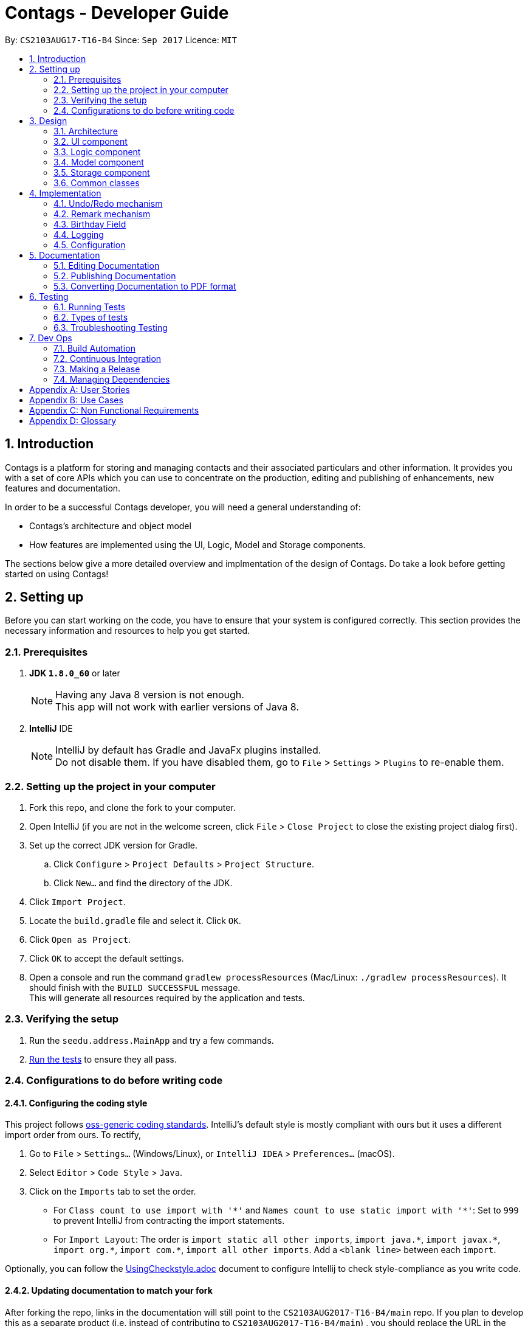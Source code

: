 = Contags - Developer Guide
:toc:
:toc-title:
:toc-placement: preamble
:sectnums:
:imagesDir: images
:stylesDir: stylesheets
ifdef::env-github[]
:tip-caption: :bulb:
:note-caption: :information_source:
endif::[]
ifdef::env-github,env-browser[:outfilesuffix: .adoc]
:repoURL: https://github.com/CS2103AUG2017-T16-B4/main

By: `CS2103AUG17-T16-B4`      Since: `Sep 2017`      Licence: `MIT`

== Introduction

Contags is a platform for storing and managing contacts and their associated particulars and other information. It provides you with a set of core APIs which you can use to concentrate on the production, editing and publishing of enhancements, new features and documentation.

In order to be a successful Contags developer, you will need a general
understanding of: +

• Contags's architecture and object model +

• How features are implemented using the UI, Logic, Model and Storage components.

The sections below give a more detailed overview and implmentation of the design of Contags. Do take a look before getting started on using Contags! +

== Setting up

Before you can start working on the code, you have to ensure that your system is configured correctly. This section provides the necessary information and resources to help you get started.

=== Prerequisites

. *JDK `1.8.0_60`* or later
+
[NOTE]
Having any Java 8 version is not enough. +
This app will not work with earlier versions of Java 8.
+

. *IntelliJ* IDE
+
[NOTE]
IntelliJ by default has Gradle and JavaFx plugins installed. +
Do not disable them. If you have disabled them, go to `File` > `Settings` > `Plugins` to re-enable them.


=== Setting up the project in your computer

. Fork this repo, and clone the fork to your computer.
. Open IntelliJ (if you are not in the welcome screen, click `File` > `Close Project` to close the existing project dialog first).
. Set up the correct JDK version for Gradle.
.. Click `Configure` > `Project Defaults` > `Project Structure`.
.. Click `New...` and find the directory of the JDK.
. Click `Import Project`.
. Locate the `build.gradle` file and select it. Click `OK`.
. Click `Open as Project`.
. Click `OK` to accept the default settings.
. Open a console and run the command `gradlew processResources` (Mac/Linux: `./gradlew processResources`). It should finish with the `BUILD SUCCESSFUL` message. +
This will generate all resources required by the application and tests.

=== Verifying the setup

. Run the `seedu.address.MainApp` and try a few commands.
. link:#testing[Run the tests] to ensure they all pass.

=== Configurations to do before writing code

==== Configuring the coding style

This project follows https://github.com/oss-generic/process/blob/master/docs/CodingStandards.md[oss-generic coding standards]. IntelliJ's default style is mostly compliant with ours but it uses a different import order from ours. To rectify,

. Go to `File` > `Settings...` (Windows/Linux), or `IntelliJ IDEA` > `Preferences...` (macOS).
. Select `Editor` > `Code Style` > `Java`.
. Click on the `Imports` tab to set the order.

* For `Class count to use import with '\*'` and `Names count to use static import with '*'`: Set to `999` to prevent IntelliJ from contracting the import statements.
* For `Import Layout`: The order is `import static all other imports`, `import java.\*`, `import javax.*`, `import org.\*`, `import com.*`, `import all other imports`. Add a `<blank line>` between each `import`.

Optionally, you can follow the <<UsingCheckstyle#, UsingCheckstyle.adoc>> document to configure Intellij to check style-compliance as you write code.

==== Updating documentation to match your fork

After forking the repo, links in the documentation will still point to the `CS2103AUG2017-T16-B4/main` repo. If you plan to develop this as a separate product (i.e. instead of contributing to `CS2103AUG2017-T16-B4/main`) , you should replace the URL in the variable `repoURL` in `DeveloperGuide.adoc` and `UserGuide.adoc` with the URL of your fork.

==== Setting up CI

Set up Travis to perform Continuous Integration (CI) for your fork. See <<UsingTravis#, UsingTravis.adoc>> to learn how to set it up.

Optionally, you can set up AppVeyor as a second CI (see <<UsingAppVeyor#, UsingAppVeyor.adoc>>).

[NOTE]
Having both Travis and AppVeyor ensures your App works on both Unix-based platforms and Windows-based platforms (Travis is Unix-based and AppVeyor is Windows-based)

==== Getting started with coding

When you are ready to start coding,

1. Get some sense of the overall design by reading the link:#architecture[Architecture] section.
2. Take a look at the section link:#suggested-programming-tasks-to-get-started[Suggested Programming Tasks to Get Started].

== Design

=== Architecture

image::Architecture.png[width="600"]
_Figure 2.1.1 : Architecture Diagram_

The *_Architecture Diagram (Figure 2.1.1)_* given above explains the high-level design of the App. Given below is a quick overview of each component.

[TIP]
You can find the `.pptx` files used to create diagrams in this document in the link:{repoURL}/docs/diagrams/[diagrams] folder. +
To update a diagram: +
1. Modify the diagram in the `.pptx` file as desired +
2. Select the objects of the diagram, +
3. Choose `Save as picture`.

`Main` has only one class called link:{repoURL}/src/main/java/seedu/address/MainApp.java[`MainApp`]. It is responsible for,

* At app launch: Initializing the components in the correct sequence, and conneecting them with each other.
* At shut down: Shutting down the components and invoking cleanup method where necessary.

link:#common-classes[*`Commons`*] represents a collection of classes used by multiple components. Two of these classes play important roles at the architecture level, namely:

* `EventsCenter` :  Used by components to communicate with other components using events (class written using https://github.com/google/guava/wiki/EventBusExplained[Google's Event Bus library]). (i.e. a form of _Event Driven_ design)
* `LogsCenter` : Used by many classes to write log messages to the App's log file.

The rest of the App consists of four components.

* link:#ui-component[*`UI`*] : Acts as the interaction link between the user and application.
* link:#logic-component[*`Logic`*] : Executes Commands.
* link:#model-component[*`Model`*] : Holds the data of the App in-memory.
* link:#storage-component[*`Storage`*] : Reads data from, and writes data to, the hard disk.

Each of the four components

* Defines its _API_ in an `interface` with the same name as the Component.
* Exposes its functionality using a `{Component Name}Manager` class.

For example, the `Logic` component (see the _class diagram (Figure 2.1.2)_ given below) defines it's API in the `Logic.java` interface and exposes its functionality using the `LogicManager.java` class.

image::LogicClassDiagram.png[width="800"]
_Figure 2.1.2 : Class Diagram of the Logic Component_

[discrete]
==== Events-Driven nature of the design

The _Sequence Diagram (Figure 2.1.3a)_ below shows how the components interact for the scenario where the user issues the command `delete 1`.

image::SDforDeletePerson.png[width="800"]
_Figure 2.1.3a : Component interactions for `delete 1` command (part 1)_

[NOTE]
Note how the `Model` simply raises a `ContagsChangedEvent` when the Contags data are changed, instead of asking the `Storage` to save the updates to the hard disk.

The _Sequence Diagram (Figure 2.1.3b)_ below shows how the `EventsCenter` reacts to that event, which eventually results in the updates being saved to the hard disk and the status bar of the UI being updated to reflect the 'Last Updated' time.

image::SDforDeletePersonEventHandling.png[width="800"]
_Figure 2.1.3b : Component interactions for `delete 1` command (part 2)_

[NOTE]
Note how the event is propagated through the `EventsCenter` to the `Storage` and `UI` without `Model` having to be coupled to either of them. This is an example of how this Event Driven approach helps us to reduce direct coupling between components.

You can look at the sections below for more details of each component.

=== UI component

image::UiClassDiagram.png[width="800"]
_Figure 2.2.1 : Structure of the UI Component_

*API* : link:{repoURL}/src/main/java/seedu/address/ui/Ui.java[`Ui.java`]

The UI consists of a `MainWindow` that is made up of parts e.g.`CommandBox`, `ResultDisplay`, `PersonListPanel`, `StatusBarFooter`, `BrowserPanel` etc. All these, including the `MainWindow`, inherit from the abstract `UiPart` class.

The `UI` component uses JavaFx UI framework. The layout of these UI parts are defined in matching `.fxml` files that are in the `src/main/resources/view` folder. +

For example, the layout of the link:{repoURL}/src/main/java/seedu/address/ui/MainWindow.java[`MainWindow`] is specified in link:{repoURL}/src/main/resources/view/MainWindow.fxml[`MainWindow.fxml`].

The `UI` component can do the following:

* Execute user commands using the `Logic` component.
* Bind itself to some data in the `Model` so that the UI can auto-update when data in the `Model` change.
* Respond to events raised from various parts of Contags and updates the UI accordingly.

=== Logic component

image::LogicClassDiagram.png[width="800"]
_Figure 2.3.1 : Structure of the Logic Component_

image::LogicCommandClassDiagram.png[width="800"]
_Figure 2.3.2 : Structure of Commands in the Logic Component. This diagram shows finer details concerning `XYZCommand` and `Command` in Figure 2.3.1_

*API* :
link:{repoURL}/src/main/java/seedu/address/logic/Logic.java[`Logic.java`]

.  `Logic` uses the `ContagsParser` class to parse the user command.
.  This results in a `Command` object which is executed by the `LogicManager`.
.  The command execution can affect the `Model` (e.g. adding a person) and/or raise events.
.  The result of the command execution is encapsulated as a `CommandResult` object which is passed back to the `Ui`.

Given below is the Sequence Diagram for interactions within the `Logic` component for the `execute("delete 1")` API call.

image::DeletePersonSdForLogic.png[width="800"]
_Figure 2.3.1 : Interactions Inside the Logic Component for the `delete 1` Command_

=== Model component

image::ModelClassDiagram.png[width="800"]
_Figure 2.4.1 : Structure of the Model Component_

*API* : link:{repoURL}/src/main/java/seedu/address/model/Model.java[`Model.java`]

The `Model`,

* stores a `UserPref` object that represents the user's preferences.
* stores the Address Book data.
* exposes an unmodifiable `ObservableList<ReadOnlyPerson>` that can be 'observed' e.g. the UI can be bound to this list so that the UI automatically updates when the data in the list change.
* does not depend on any of the other three components.

=== Storage component

image::StorageClassDiagram.png[width="800"]
_Figure 2.5.1 : Structure of the Storage Component_

*API* : link:{repoURL}/src/main/java/seedu/address/storage/Storage.java[`Storage.java`]

The `Storage` component,

* can save `UserPref` objects in json format and read it back.
* can save the Address Book data in xml format and read it back.

=== Common classes

Classes used by multiple components are in the `seedu.Contags.commons` package.

== Implementation

This section describes some noteworthy details on how certain features are implemented.

// tag::undoredo[]
=== Undo/Redo mechanism

The undo/redo mechanism is facilitated by an `UndoRedoStack`, which resides inside `LogicManager`. It supports undoing and redoing of commands that modifies the state of the address book (e.g. `add`, `edit`). Such commands will inherit from `UndoableCommand`.

`UndoRedoStack` only deals with `UndoableCommands`. Commands that cannot be undone will inherit from `Command` instead. The following diagram shows the inheritance diagram for commands:

image::LogicCommandClassDiagram.png[width="800"]

As you can see from the diagram, `UndoableCommand` adds an extra layer between the abstract `Command` class and concrete commands that can be undone, such as the `DeleteCommand`. Note that extra tasks need to be done when executing a command in an _undoable_ way, such as saving the state of the address book before execution. `UndoableCommand` contains the high-level algorithm for those extra tasks while the child classes implements the details of how to execute the specific command. Note that this technique of putting the high-level algorithm in the parent class and lower-level steps of the algorithm in child classes is also known as the https://www.tutorialspoint.com/design_pattern/template_pattern.htm[template pattern].

Commands that are not undoable are implemented this way:
[source,java]
----
public class ListCommand extends Command {
    @Override
    public CommandResult execute() {
        // ... list logic ...
    }
}
----

With the extra layer, the commands that are undoable are implemented this way:
[source,java]
----
public abstract class UndoableCommand extends Command {
    @Override
    public CommandResult execute() {
        // ... undo logic ...

        executeUndoableCommand();
    }
}

public class DeleteCommand extends UndoableCommand {
    @Override
    public CommandResult executeUndoableCommand() {
        // ... delete logic ...
    }
}
----

Suppose that the user has just launched the application. The `UndoRedoStack` will be empty at the beginning.

The user executes a new `UndoableCommand`, `delete 5`, to delete the 5th person in the address book. The current state of the address book is saved before the `delete 5` command is executed. The `delete 5` command will then be pushed onto the `undoStack` (the current state is saved together with the command).

image::UndoRedoStartingStackDiagram.png[width="800"]

As the user continues to use the program, more commands are added into the `undoStack`. For example, the user may execute `add n/David ...` to add a new person.

image::UndoRedoNewCommand1StackDiagram.png[width="800"]

[NOTE]
If a command fails its execution, it will not be pushed to the `UndoRedoStack` at all.

The user now decides that adding the person was a mistake, and decides to undo that action using `undo`.

We will pop the most recent command out of the `undoStack` and push it back to the `redoStack`. We will restore the address book to the state before the `add` command executed.

image::UndoRedoExecuteUndoStackDiagram.png[width="800"]

[NOTE]
If the `undoStack` is empty, there are no other commands left to be undone and an `Exception` will be thrown when popping the `undoStack`.

The following sequence diagram shows how the undo operation works:

image::UndoRedoSequenceDiagram.png[width="800"]

The redo does the exact opposite (pops from `redoStack`, push to `undoStack`, and restores the address book to the state after the command is executed).

[NOTE]
If the `redoStack` is empty, there are no other commands left to be redone and an `Exception` will be thrown when popping the `redoStack`.

The user now decides to execute a new command, `clear`. As before, `clear` will be pushed into the `undoStack`. This time the `redoStack` is no longer empty. It will be purged as it no longer make sense to redo the `add n/David` command (this is the behavior that most modern desktop applications follow).

image::UndoRedoNewCommand2StackDiagram.png[width="800"]

Commands that cannot be undone are not added into the `undoStack`. For example, `list`, which inherits from `Command` rather than `UndoableCommand`, will not be added after execution:

image::UndoRedoNewCommand3StackDiagram.png[width="800"]

The following activity diagram summarizes what happens inside the `UndoRedoStack` when a user executes a new command:

image::UndoRedoActivityDiagram.png[width="200"]

==== Design Considerations

**Aspect:** Implementation of `UndoableCommand` +
**Alternative 1 (current choice):** Add a new abstract method `executeUndoableCommand()` +
**Pros:** We will not lose any undone/redone functionality as it is now part of the default behaviour. Classes that deal with `Command` do not have to know that `executeUndoableCommand()` exist. +
**Cons:** Hard for new developers to understand the template pattern. +
**Alternative 2:** Just override `execute()` +
**Pros:** Does not involve the template pattern, easier for new developers to understand. +
**Cons:** Classes that inherit from `UndoableCommand` must remember to call `super.execute()`, or lose the ability to undo/redo.

---

**Aspect:** How undo & redo executes +
**Alternative 1 (current choice):** Saves the entire address book. +
**Pros:** Easy to implement. +
**Cons:** May have performance issues in terms of memory usage. +
**Alternative 2:** Individual command knows how to undo/redo by itself. +
**Pros:** Will use less memory (e.g. for `delete`, just save the person being deleted). +
**Cons:** We must ensure that the implementation of each individual command are correct.

---

**Aspect:** Type of commands that can be undone/redone +
**Alternative 1 (current choice):** Only include commands that modifies the address book (`add`, `clear`, `edit`). +
**Pros:** We only revert changes that are hard to change back (the view can easily be re-modified as no data are lost). +
**Cons:** User might think that undo also applies when the list is modified (undoing filtering for example), only to realize that it does not do that, after executing `undo`. +
**Alternative 2:** Include all commands. +
**Pros:** Might be more intuitive for the user. +
**Cons:** User have no way of skipping such commands if he or she just want to reset the state of the address book and not the view. +
**Additional Info:** See our discussion  https://github.com/se-edu/Contags-level4/issues/390#issuecomment-298936672[here].

---

**Aspect:** Data structure to support the undo/redo commands +
**Alternative 1 (current choice):** Use separate stack for undo and redo +
**Pros:** Easy to understand for new Computer Science student undergraduates to understand, who are likely to be the new incoming developers of our project. +
**Cons:** Logic is duplicated twice. For example, when a new command is executed, we must remember to update both `HistoryManager` and `UndoRedoStack`. +
**Alternative 2:** Use `HistoryManager` for undo/redo +
**Pros:** We do not need to maintain a separate stack, and just reuse what is already in the codebase. +
**Cons:** Requires dealing with commands that have already been undone: We must remember to skip these commands. Violates Single Responsibility Principle and Separation of Concerns as `HistoryManager` now needs to do two different things. +
// end::undoredo[]

=== Remark mechanism

`Remark` functions as an additional Optional field for a `Person`. It exists separately from tags, and does not interfere with its function.

During initialising of a new `Person`, the `Remark` field is not able to be filled, and it generates an empty `Remark` instead. Both the `add` and `edit` commands are unable to modify the `Remark` field of any given `Person`.

The following sequence diagram shows the execution of the RemarkCommand.

image::RemarkCommandSequenceDiagram.png[width="800"]

[NOTE]
The `index` field of the `RemarkCommand` uses the indexing of the filtered list that is currently being shown, not the list of all persons.

The implementation of `RemarkCommand` is similar to that of the `EditCommand`. As such, the `updatePerson()` method found in the `ModelManager` is utilised.

Since `Remark` is an optional field, the value of `remarkText` may be null. In this case, the `Remark` field of the person at `index` will be cleared.

To create a difference between the updating and clearing of the `Remark` field, the `CommandResult` of `RemarkCommand` will differ based on the new contents of the `Remark`. This will also provide some additional clarity to users when using the command.

==== Design Considerations

**Aspect:** How `RemarkCommand` executes +
**Alternative 1 (current choice):** Follow logic of `edit` command, to generate a new person with an updated `Remark` field and write over the existing `Person` +
**Pros:** Follows an existing style, making it easier to implement and troubleshoot. +
**Cons:** Seems unintuitive to create a new `Person` to edit a field that cannot be modified by the `edit` command. +
**Alternative 2:** Create a `setRemark()` method to modify the `Remark` field of the existing selected `Person` +
**Pros:** Would be very simple to implement. +
**Cons:** As the `RemarkCommand` requires the input of an `index`, we require to interface with the list of persons already existing in the Contags. These methods however, return lists of `ReadOnlyPerson`, which do not allow the inclusion of a `setReamrk()` method. This would require changes elsewhere in the project that would affect other aspects.

---

**Aspect:** Separation of `Remark` from `add` and `edit` commands +
**Alternative 1 (current choice):** Do not allow `add` and `edit` to add a `Remark` +
**Pros:** The desired outcome was to experience the development of an entirely new infrastructure for a new command, and to modify 2 existing commands would not have the same educational effect. +
**Cons:** Unintuitive to have a separate command simply for 1 field. +
**Alternative 2:** Allow `add` and `edit` to add a `Remark` +
**Pros:** Is more intuitive for the user, and is simpler to implement the logic of the command. +
**Cons:** Is not as challenging to implement and does not possess the same educational value.

---

**Aspect:** Source of `index` +
**Alternative 1 (current choice):** Use the current filtered list that is displayed +
**Pros:** It is intuitive to use the index that is currently being displayed in the ui. +
**Cons:** It does not allow any `Person` that is not currently in the filtered list to have their `Remark` edited. +
**Alternative 2:** Use the list of all persons +
**Pros** It allows all persons, even those not currently being shown, to have their `Remark` edited. +
**Cons** The user will find it difficult to know the `index` of the `Person` he would like to edit, particularly if it is not currently in the filtered list. It is not intuitive and difficult for the user to utilise.

=== Birthday Field

The person class consists of five compulsory attributes, `Name` `Phone` `Email` `Address` `Birthday` and optional `Remark` and `Tag`. The implementation of the birthday attribute is similar to that of the other compulsory attributes. It is a compulsory field and cannot be left blank. The constructor takes in the birthday value in a String format and a new instance of the birthday field is initialised.

The birthday value is validated before being accepted as a parameter in the constructor for the person class. A valid birthday value has to be in the form `DD/MM/YYYY` or `DD/MM/YY`. Only digits and forward slashes are permitted. The birthday value is also checked to ensure that the date actually exists. The different number of days in the month February in leap years are accounted for and the different days in various months are also taken into account. This check minimises the chances of the user making a typo in entering the birthday and also ensures that the user does not accidentally input a wrong field in place of the birthday field (i.e. input an address in the birthday field).

==== Design Considerations

**Aspect:** Implementation of birthday field +
**Alternative 1 (current choice):** Add a new birthday field to all files containing the other fields (name, phone, address, email). +
**Pros:** We will not lose any other functionality as it is now just an additional part of the default behaviour. Existing classes and commands do not have to know that the birthday field exists, barring Add and Edit command. It is also easy for new developers to understand. +
**Cons:** Design is not modular and has high dependency. +
**Alternative 2:** Create a new class completely for optional fields such as birthday field +
**Pros:** Does not involve the existing template pattern, easier for new developers to understand. +
**Cons:** Methods of the birthday field that are inherited from the other fields must remember to call the super methods, or lose the ability to perform like the other fields.

---

**Aspect:** Whether it should be an optional field (can be left blank) +
**Alternative 1 (current choice):** Birthday field currently cannot be an empty field. +
**Pros:** Easy to implement and easy for new developers to understand the implementation and work on it. +
**Cons:** Not very user-friendly as not all users would want to add birthdays for all their contacts. +
**Alternative 2:** Make the birthday field optional. +
**Pros:** More user-friendly. +
**Cons: Implementation is sligtly more tedious and new developers might need more time to understand the implementation. **

=== Logging

We are using `java.util.logging` package for logging. The `LogsCenter` class is used to manage the logging levels and logging destinations.

* The logging level can be controlled using the `logLevel` setting in the configuration file (See link:#configuration[Configuration])
* The `Logger` for a class can be obtained using `LogsCenter.getLogger(Class)` which will log messages according to the specified logging level
* Currently log messages are output through: `Console` and to a `.log` file.

*Logging Levels*

* `SEVERE` : Critical problem detected which may possibly cause the termination of the application
* `WARNING` : Can continue, but with caution
* `INFO` : Information showing the noteworthy actions by the App
* `FINE` : Details that is not usually noteworthy but may be useful in debugging e.g. print the actual list instead of just its size

=== Configuration

Certain properties of the application can be controlled (e.g App name, logging level) through the configuration file (default: `config.json`).

== Documentation

We use asciidoc for writing documentation.

[NOTE]
We chose asciidoc over Markdown because asciidoc, although a bit more complex than Markdown, provides more flexibility in formatting.

=== Editing Documentation

See <<UsingGradle#rendering-asciidoc-files, UsingGradle.adoc>> to learn how to render `.adoc` files locally to preview the end result of your edits.
Alternatively, you can download the AsciiDoc plugin for IntelliJ, which allows you to preview the changes you have made to your `.adoc` files in real-time.

=== Publishing Documentation

See <<UsingTravis#deploying-github-pages, UsingTravis.adoc>> to learn how to deploy GitHub Pages using Travis.

=== Converting Documentation to PDF format

We use https://www.google.com/chrome/browser/desktop/[Google Chrome] for converting documentation to PDF format, as Chrome's PDF engine preserves hyperlinks used in webpages.

Here are the steps to convert the project documentation files to PDF format.

.  Follow the instructions in <<UsingGradle#rendering-asciidoc-files, UsingGradle.adoc>> to convert the AsciiDoc files in the `docs/` directory to HTML format.
.  Go to your generated HTML files in the `build/docs` folder, right click on them and select `Open with` -> `Google Chrome`.
.  Within Chrome, click on the `Print` option in Chrome's menu.
.  Set the destination to `Save as PDF`, then click `Save` to save a copy of the file in PDF format. For best results, use the settings indicated in the screenshot below.

image::chrome_save_as_pdf.png[width="300"]
_Figure 5.6.1 : Saving documentation as PDF files in Chrome_

== Testing

=== Running Tests

There are three ways to run tests.

[TIP]
The most reliable way to run tests is the 3rd one. The first two methods might fail some GUI tests due to platform/resolution-specific idiosyncrasies.

*Method 1: Using IntelliJ JUnit test runner*

* To run all tests, right-click on the `src/test/java` folder and choose `Run 'All Tests'`
* To run a subset of tests, you can right-click on a test package, test class, or a test and choose `Run 'ABC'`

*Method 2: Using Gradle*

* Open a console and run the command `gradlew clean allTests` (Mac/Linux: `./gradlew clean allTests`)

[NOTE]
See <<UsingGradle#, UsingGradle.adoc>> for more info on how to run tests using Gradle.

*Method 3: Using Gradle (headless)*

Thanks to the https://github.com/TestFX/TestFX[TestFX] library we use, our GUI tests can be run in the _headless_ mode. In the headless mode, GUI tests do not show up on the screen. That means the developer can do other things on the Computer while the tests are running.

To run tests in headless mode, open a console and run the command `gradlew clean headless allTests` (Mac/Linux: `./gradlew clean headless allTests`)

=== Types of tests

We have two types of tests:

.  *GUI Tests* - These are tests involving the GUI. They include,
.. _System Tests_ that test the entire App by simulating user actions on the GUI. These are in the `systemtests` package.
.. _Unit tests_ that test the individual components. These are in `seedu.address.ui` package.
.  *Non-GUI Tests* - These are tests not involving the GUI. They include,
..  _Unit tests_ targeting the lowest level methods/classes. +
e.g. `seedu.address.commons.StringUtilTest`
..  _Integration tests_ that are checking the integration of multiple code units (those code units are assumed to be working). +
e.g. `seedu.address.storage.StorageManagerTest`
..  Hybrids of unit and integration tests. These test are checking multiple code units as well as how the are connected together. +
e.g. `seedu.address.logic.LogicManagerTest`


=== Troubleshooting Testing
**Problem: `HelpWindowTest` fails with a `NullPointerException`.**

* Reason: One of its dependencies, `UserGuide.html` in `src/main/resources/docs` is missing.
* Solution: Execute Gradle task `processResources`.

== Dev Ops

=== Build Automation

See <<UsingGradle#, UsingGradle.adoc>> to learn how to use Gradle for build automation.

=== Continuous Integration

We use https://travis-ci.org/[Travis CI] to perform _Continuous Integration_ on our project. See <<UsingTravis#, UsingTravis.adoc>> for more details.

=== Making a Release

Here are the steps to create a new release.

.  Update the version number in link:{repoURL}/src/main/java/seedu/address/MainApp.java[`MainApp.java`].
.  Generate a JAR file <<UsingGradle#creating-the-jar-file, using Gradle>>.
.  Tag the repo with the version number. e.g. `v0.1`
.  https://help.github.com/articles/creating-releases/[Create a new release using GitHub] and upload the JAR file you created.

=== Managing Dependencies

A project often depends on third-party libraries. Contags depends on the http://wiki.fasterxml.com/JacksonHome[Jackson library] for XML parsing.

Managing these _dependencies_ can be automated using Gradle. For example, Gradle can download the dependencies automatically, which is better than these alternatives:

* Include those libraries in the repo (this bloats the repo size). +
* Require developers to download those libraries manually (this creates extra work for developers).

[appendix]
== User Stories

The user stories here depict the various types of features and considerations that you, as a developer, may have for the users of Contags. These user stories serve as a guide towards the features that you should create for users. +

Priorities: +
            `* * \*` - High (must have), +
            `* \*` - Medium (nice to have), +
            `*` - Low (Not very important to have)

[width="59%",cols="22%,<23%,<25%,<30%",options="header",]
|=======================================================================
|Priority |As a ... |I want to ... |So that I can...
|`* * *` |new user |see usage instructions through a help window or command|refer to instructions on how to use Contags

|`* * *` |user |add a new person |to store information in Contags

|`* * *` |user |delete a person |remove entries that I no longer need

|`* * *` |user |find a person by name |get details of that person quickly

|`* * *` |user |find all my contacts that have the same tag |search for groups of people easily

|`* * *` |user |search all my contacts by any keyword, name, email address, or address |search for people by other means than names

|`* * *` |user |find a person with an incomplete name |to find a person even if I cannot remember or spell the person's name correctly

|`* * *` |user |see all tags for a contact |to organise contacts easily

|`* * *` |user |edit all details for my contacts |to keep details of my contacts up to date without having to recreate the contact

|`* * *` |user |create a new contact with a name that already exists in Contags |have multiple contacts with the same name if I know people with the same name

|`* *` |user |hide link:#private-contact-detail[private contact details] by default |minimize chance of someone else seeing them by accident

|`* *` |user |add contacts with missing fields |include a contact even if I do not know some of the information fields

|`* *` |user |attribute multiple phone numbers to a contact |have a contact's mobile and home numbers in the same contact

|`* *` |user |delete certain fields for my contacts |

|`* *` |user |know if any of my contact information clashes with another one |organise contacts easily

|`* *` |user |delete all tags for a contact |

|`* *` |user |undo previous commands |revert mistakes made

|`* *` |user |add tags to a contact while editing without removing them all |simplify the editing of tags

|`* *` |user |attribute multiple addresses to a contact |have a contact's work and home addresses in the same contact

|`* *` |user |sort the list of contacts in alphabetical order |organise the list

|`* *` |user |sort the list of contacts in the list based on phone number |organise the list

|`* *` |user |email a contact by clicking on their email field |simplify the emailing process

|`*` |user with many persons in Contags |sort persons by name |locate a person easily

|`*` |user |see which contacts have recently been changed or updated |locate changes easily

|`*` |user |attribute multiple email addresses to a contact |

|`*` |user |add nicknames to a contact |to identify contacts easily

|`*` |user |view the last 10 commands I typed |track my usage of Contags

|`*` |user |add a priority number to each contact |

|`*` |user |list contacts in priority order |have faster access to the contacts that are most important

|`*` |forgetful user |be reminded of meetings and important events |

|`*` |forgetful user |link appointments with specific contacts |
|=======================================================================

{More to be added}

[appendix]
== Use Cases

The use cases here are for you (and other developers) to understand the flow in which a user may follow in using a particular feature implemented in Contags. +

(For all use cases below, the *System* is the `Contags` and the *Actor* is the `user`, unless specified otherwise)

[discrete]
=== Use case: Delete person

*MSS*


1.  User requests to list persons.
2.  Contags displays a list of persons.
3.  User requests to delete a specific person in the list.
4.  Contags deletes the person.
+
Use case ends.

*Extensions*

[none]
* 2a. The list is empty.
+
Use case ends.

* 3a. The given index is invalid.
+
[none]
** 3a1. Contags shows an error message.
+
Use case resumes at step 2.

[discrete]

=== Use case: Delete certain fields

*MSS*

1. User requests list of persons with particular name.
2. Contags displays a list of persons.
3. User requests to select specific contact.
4. Contags selects contact.
5. User requests to delete particular field(s).
6. Contags clears the listed field(s).
+
Use case ends.

[discrete]
=== Use case: Add person

*MSS*

1.  User requests to add persons in the specified format.
2.  Contags adds person in the specified format to the list.
3.  Contags acknowledges that the person has been added to the list.
+
Use case ends.

*Extensions*

[none]
* 2a. The list is empty.
+
Use case ends.

* 3a. The given index is invalid.
+
[none]

** 3a1. Contags displays an error message.
+
Use case resumes at step 2.

* 5a. The given field is blank.
+
[none]

** 5a1. Contags displays an error message.
+
Use case ends.

[discrete]
=== Use case: Creating contact with same name

*Preconditions* +
1. Contags contains existing contact with the name to be duplicated.

*Guarantees* +
1. User will be warned of the existing contact with the same name.

*MSS*

1. User adds contact with the duplicated name.
2. Contags displays list of existing contacts of same name.
3. Contags asks if user wants to continue, update existing contact, or end use case.
4. User requests to continue.
5. Contags creates new contact.

* 1a. User does not follow the specified format required for input.
* 1b. Person with same name is already in the list
Error: Contags informs user that input is invalid.

[discrete]
=== Use case: List Contact

*MSS*

1.  User requests to list persons
2.  Contags displays a list of persons
+
Use case ends.

*Extensions*

[none]
* 2a. The list is empty.
+
Use case ends.

[discrete]
=== Use case: Sort list of contacts

*MSS*

1. User requests to sort list of contacts based on Name, Phone, Email or Address.
2. Contags sorts the list of contacts and displays the list based on user selection.
+
Use case ends.

*Extensions*

[none]
* 2a. The list is empty.
+
Use case ends.

[discrete]
=== Use case: Edit Contact

*MSS*

1.  User requests to edit person (index) and specific particular
2.  Contags edits the contact particular and displays latest change
+
Use case ends.

*Extensions*

[none]

* 3a. User requests to update existing contact.
* 3b. User selects from existing contact(s).
* 3c. Contags updates selected contact.
+
Use case ends.
+
** 3b1. The given index is invalid.
+
*** 3b11. Contags displays an error message.
+
Use case resumes at step 3b.

[discrete]
=== Use case: Clear

*Preconditions*
1. Contags is not empty.

*MSS*

1. User requests to clear list.
2. Contags clears list.
+
Use case ends.

[discrete]
=== Use case: Exit

*MSS*

1. User requests to exit the program.
2. Contags closes the program.
+
Use case ends.

[discrete]
=== Use case: Remove Tag from all Contacts

*MSS*

 1.  User requests to removeTag from all contacts, and includes tag label name.
 2.  Contags searches through all contacts that have been tagged with the same tag, removes the tags from all these contacts and displays latest change
 +
 Use case ends.

*Extensions*

[none]
* 1a. Tag cannot be found
+
Contags informs user that the tag does not exist

[discrete]
=== Use case: History

*MSS*

1. User requests history of commands issued.
2. Contags shows list of commands in reverse chronological order.
+
Use case ends.
* 1a. Person Index is invalid.
+
** 1a1. Contags informs user that Person Index is invalid.

* 1b. User requests to edit information in an invalid format
+
** 1b1. Contags informs user that the format is invalid, providing the correct format.

[discrete]
=== Use case: Find Contact

*MSS*

1.  User requests to find person by entering part of contact name.
2.  Contags finds contact with keyword included in name, and displays latest change.
+
Use case ends.

*Extensions*

[none]
* 1a. Contact cannot be found.
+
** 1a1. Contags informs user that contact cannot be found

[discrete]
=== Use case: Select Contact

*MSS*

1.  User requests to see entire list of contacts
2.  Based on list, user selects contact by providing contact index.
3.  Contags selects contact with index given.

+ Use case ends.

*Extensions*

[none]
* 2a. The list is empty.
+
Use case ends.

* 1a. No contacts in list.
+
** 1a1. Contags informs user that there are currently no contacts in the list.

* 2a. User inputs invalid contact index.
+
** 2a1. Contags informs user that the input is not a valid contact index.

[discrete]
 === Use case: Remove Tag from all Contacts

*MSS*

1.  User requests to removeTag from all contacts, and includes tag label name.
2.  Contags searches through all contacts that have been tagged with the same tag, removes the tags from all these contacts and displays latest change
+
Use case ends.

*Extensions*

[none]
* 1a. Tag cannot be found
+
** 1b. Contags informs user that the tag does not exist

[appendix]
== Non Functional Requirements

.  Should work on any link:#mainstream-os[mainstream OS] as long as it has Java `1.8.0_60` or higher installed.
.  Should be able to hold up to 1000 persons without a noticeable sluggishness in performance for typical usage.
.  A user with above average typing speed for regular English text (i.e. not code, not system admin commands) should be able to accomplish most of the tasks faster using commands than using the mouse.
.  Data stored in Contags should not be corrupted in event of unexpected error leading to application crashing unexpectedly.
.  System should be usable by users who are new to entering commands via Command Line Interface (CLI).
.  Should work even after multiple entries of invalid commands.
.  Source code should be open source to allow other developers to improve the application.
.  Should be a free application for all.
.  App should be updated regularly for bug fixes or implementing new features.

{More to be added}

[appendix]
== Glossary

[[acsiidoc]]
acsiidoc

....
Asciidoc is a human-readable document format which uses plain-text mark-up conventions. It is a markup language, which is a system for annotating a document in a way that is syntactically distinguishable from text.
....

[[api]]
API

....
Application Programming Interface.
....

[[ci]]
CI

....
Continuous Integration, CI, is an extreme application of build automation in which integration, building and testing happens automatically after each code change.
....

[[clean-up]]
Clean up

....
Releases the references to objects.
....

[[event]]
Event

....
Event is a significant change in state.
....

[[event-driven-design]]
Event-driven design

....
Promotes the production, detection, consumption of and reaction to events.
....

[[gui]]
GUI

....
Graphical User Interface, GUI, allows users to interact with the software using graphical and visual icons instead of text.
....

[[high-level-design]]
High-level design

....
High-level design is the overall system design, including the database design and system architecture.
....

[[ide]]
IDE

....
Integrated Development Environment, IDE, is a software application that provides comprehensive facilities to computer programmers for software development.
....

[[index]]
Index

....
The specific numbering of contacts in the list. For example, index 1 refers to the first person in the list.
...

[[jar]]
JAR

....
Java ARchive, JAR, is a package file format typically used to aggregate many Java class files and associated metadata and resources (text, images, etc.) into one file for distribution.
....

[[jdk]]
JDK

....
Java Development Kit.
....

[[mainstream-os]]
Mainstream OS

....
Windows, Linux, Unix, OS-X
....

[[mss]]
MSS

....
Main Success Scenario, MSS, describes the most basic and straightforward implementation of a use case, disregarding the possibility of errors.
....

[[oop]]
OOP

....
Object-orientated programming, OOP, is a programming language that is modelled based on objects and date as opposed to actions and logic.
....

[[pr]]
PR

....
Pull Request, PR, is made to submit commits to Github.
....

[[private-contact-detail]]
Private contact detail

....
A contact detail that is not meant to be shared with others
....

[[ui]]
UI

....
User-interface, UI, focuses on maximising usability and optimal user experience.
....

[[separation-of-concerns]]
Separation of Concerns

....
Separating a computer program into distinct sections such that each section addresses a single and unique concern.
....

[[single-responsibility-principle]]
Single Responsibility Principle

....
Every module/class has responsibility (encapsulated in a single class) over a single part of functionality only.
....

[[tag]]
Tag

....
A tag is a label that users can assign to their contacts to easily remember whether a contact is a family, friend, colleague, etc.
....

[[xml]]
XML

....
XML is a metalanguage which allows users to define their own customized markup languages, especially in order to display documents on the Internet.
....

[appendix]
== Product Survey

*Mac Contacts*

Author: Apple Inc.

Pros:

* Allows users to call, email and FaceTime contacts easily by clicking on the contact's respective field.
* Includes various useful features such as importing and exporting contacts and creating groups, adding notes and reminders, etc.

Cons:

* Has no command-line interface.
